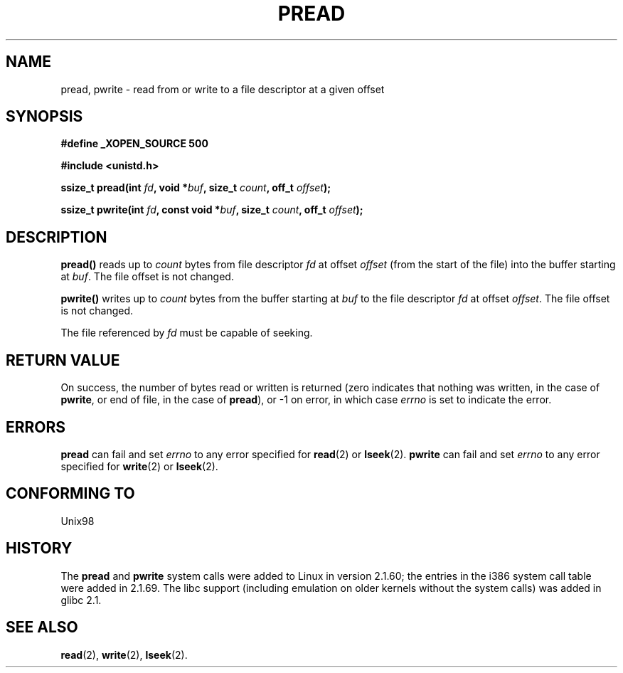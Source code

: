 .\" Copyright (C) 1999 Joseph Samuel Myers.
.\"
.\" Permission is granted to make and distribute verbatim copies of this
.\" manual provided the copyright notice and this permission notice are
.\" preserved on all copies.
.\"
.\" Permission is granted to copy and distribute modified versions of this
.\" manual under the conditions for verbatim copying, provided that the
.\" entire resulting derived work is distributed under the terms of a
.\" permission notice identical to this one.
.\" 
.\" Since the Linux kernel and libraries are constantly changing, this
.\" manual page may be incorrect or out-of-date.  The author(s) assume no
.\" responsibility for errors or omissions, or for damages resulting from
.\" the use of the information contained herein.  The author(s) may not
.\" have taken the same level of care in the production of this manual,
.\" which is licensed free of charge, as they might when working
.\" professionally.
.\" 
.\" Formatted or processed versions of this manual, if unaccompanied by
.\" the source, must acknowledge the copyright and authors of this work.
.\"
.TH PREAD 2 "21 January 1999" "Linux 2.2.0-pre9" "Linux Programmer's Manual"
.SH NAME
pread, pwrite \- read from or write to a file descriptor at a given offset
.SH SYNOPSIS
.B #define _XOPEN_SOURCE 500
.sp
.B #include <unistd.h>
.sp
.BI "ssize_t pread(int " fd ", void *" buf ", size_t " count ", off_t " offset );
.sp
.BI "ssize_t pwrite(int " fd ", const void *" buf ", size_t " count ", off_t " offset );
.fi
.SH DESCRIPTION
.B pread()
reads up to
.I count
bytes from file descriptor
.I fd
at offset
.I offset
(from the start of the file) into the buffer starting at
.IR buf .
The file offset is not changed.
.PP
.B pwrite()
writes up to
.I count
bytes from the buffer starting at
.I buf
to the file descriptor
.I fd
at offset
.IR offset .
The file offset is not changed.
.PP
The file referenced by
.I fd
must be capable of seeking.
.SH RETURN VALUE
On success, the number of bytes read or written is returned (zero
indicates that nothing was written, in the case of \fBpwrite\fR, or
end of file, in the case of \fBpread\fR), or \-1 on error, in which
case
.I errno
is set to indicate the error.
.SH ERRORS
.B pread
can fail and set
.I errno
to any error specified for \fBread\fR(2) or \fBlseek\fR(2).
.B pwrite
can fail and set
.I errno
to any error specified for \fBwrite\fR(2) or \fBlseek\fR(2).
.SH "CONFORMING TO"
Unix98
.SH HISTORY
The \fBpread\fR and \fBpwrite\fR system calls were added to Linux in
version 2.1.60; the entries in the i386 system call table were added
in 2.1.69.  The libc support (including emulation on older kernels
without the system calls) was added in glibc 2.1.
.SH "SEE ALSO"
.BR read "(2), " write "(2), " lseek (2).
